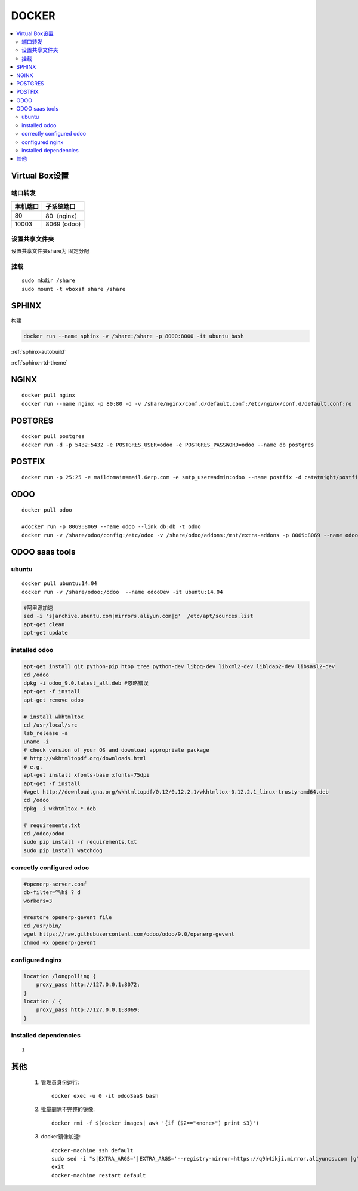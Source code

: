 =================
DOCKER
=================

.. contents::
   :local:

Virtual Box设置
================

端口转发
-----------------

+----------------+---------------------+
|    本机端口    |    子系统端口       |
+================+=====================+
|        80      |      80（nginx）    |
+----------------+---------------------+
|        10003   |     8069 (odoo)     |
+----------------+---------------------+        


设置共享文件夹
---------------------

设置共享文件夹share为 ``固定分配``

挂载
------
::

    sudo mkdir /share
    sudo mount -t vboxsf share /share

SPHINX
======

构建

.. code-block:: docker

    docker run --name sphinx -v /share:/share -p 8000:8000 -it ubuntu bash

.. code-block:: shell
   :emphasize-lines: 2,7

    #阿里源加速
    sed -i 's|archive.ubuntu.com|mirrors.aliyun.com|g'  /etc/apt/sources.list \
    apt-get clean 
    apt-get update  

    apt-get install python-pip
    pip install --upgrade pip
    pip install sphinx sphinx_autobuild sphinx_rtd_theme

:ref:`sphinx-autobuild`

:ref:`sphinx-rtd-theme`

NGINX
======
::

    docker pull nginx
    docker run --name nginx -p 80:80 -d -v /share/nginx/conf.d/default.conf:/etc/nginx/conf.d/default.conf:ro  nginx


POSTGRES
==========
::

    docker pull postgres
    docker run -d -p 5432:5432 -e POSTGRES_USER=odoo -e POSTGRES_PASSWORD=odoo --name db postgres

POSTFIX
=========
::

    docker run -p 25:25 -e maildomain=mail.6erp.com -e smtp_user=admin:odoo --name postfix -d catatnight/postfix

ODOO
======
::

    docker pull odoo

    #docker run -p 8069:8069 --name odoo --link db:db -t odoo
    docker run -v /share/odoo/config:/etc/odoo -v /share/odoo/addons:/mnt/extra-addons -p 8069:8069 --name odoo --link db:db -t odoo

ODOO saas tools
=================
    
ubuntu
----------------------------------
::

    docker pull ubuntu:14.04
    docker run -v /share/odoo:/odoo  --name odooDev -it ubuntu:14.04

.. code-block:: shell

    #阿里源加速
    sed -i 's|archive.ubuntu.com|mirrors.aliyun.com|g'  /etc/apt/sources.list
    apt-get clean
    apt-get update

installed odoo
----------------------------------
.. code-block:: shell

    apt-get install git python-pip htop tree python-dev libpq-dev libxml2-dev libldap2-dev libsasl2-dev
    cd /odoo
    dpkg -i odoo_9.0.latest_all.deb #忽略错误
    apt-get -f install
    apt-get remove odoo

    # install wkhtmltox
    cd /usr/local/src
    lsb_release -a
    uname -i
    # check version of your OS and download appropriate package
    # http://wkhtmltopdf.org/downloads.html
    # e.g.
    apt-get install xfonts-base xfonts-75dpi
    apt-get -f install
    #wget http://download.gna.org/wkhtmltopdf/0.12/0.12.2.1/wkhtmltox-0.12.2.1_linux-trusty-amd64.deb
    cd /odoo
    dpkg -i wkhtmltox-*.deb

    # requirements.txt
    cd /odoo/odoo
    sudo pip install -r requirements.txt
    sudo pip install watchdog    

correctly configured odoo
----------------------------------
.. code-block:: shell

    #openerp-server.conf
    db-filter=^%h$ ? d
    workers=3    

    #restore openerp-gevent file
    cd /usr/bin/
    wget https://raw.githubusercontent.com/odoo/odoo/9.0/openerp-gevent
    chmod +x openerp-gevent

    
configured nginx
----------------------------------
.. code-block:: Nginx

    location /longpolling {
        proxy_pass http://127.0.0.1:8072;
    }
    location / {
        proxy_pass http://127.0.0.1:8069;
    }    
    
installed dependencies
----------------------------------
::

    1


其他
================

    #. 管理员身份运行::

        docker exec -u 0 -it odooSaaS bash

    #. 批量删除不完整的镜像::

        docker rmi -f $(docker images| awk '{if ($2=="<none>") print $3}')

    #. docker镜像加速::

        docker-machine ssh default
        sudo sed -i "s|EXTRA_ARGS='|EXTRA_ARGS='--registry-mirror=https://q9h4ikji.mirror.aliyuncs.com |g" /var/lib/boot2docker/profile
        exit
        docker-machine restart default